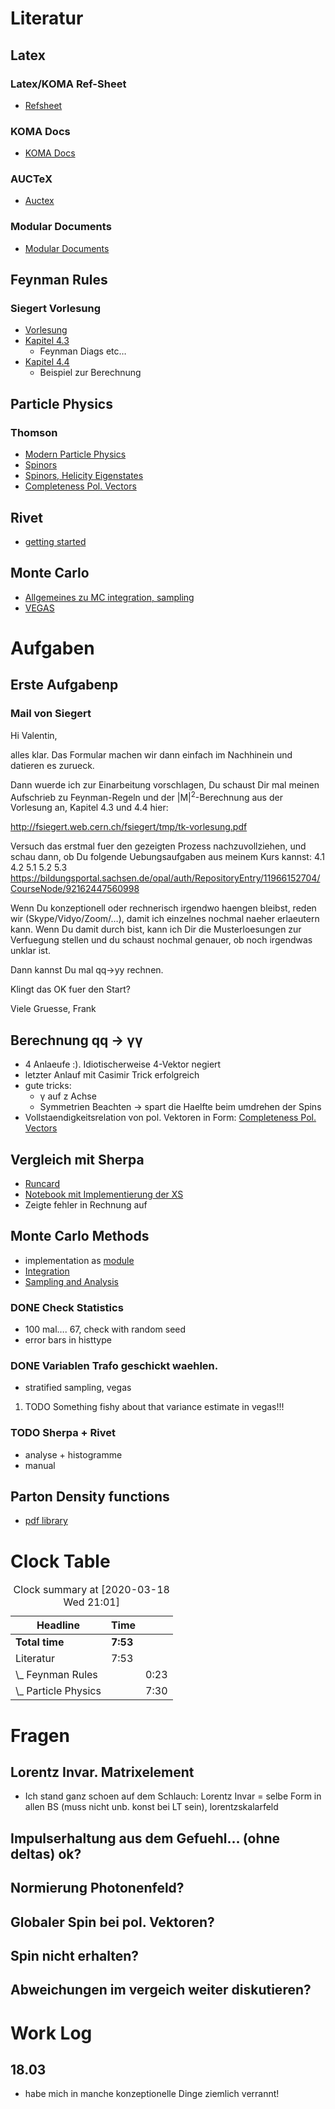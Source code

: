 * Literatur
** Latex
*** Latex/KOMA Ref-Sheet
 - [[file:literature/prog/LaTeX_RefSheet.pdf][Refsheet]]
*** KOMA Docs
 - [[file:literature/prog/scrguide.pdf][KOMA Docs]]
*** AUCTeX
 - [[file:literature/prog/tex-ref.pdf][Auctex]]
*** Modular Documents
 - [[https://en.wikibooks.org/wiki/LaTeX/Modular_Documents][Modular Documents]]

** Feynman Rules
*** Siegert Vorlesung
    :LOGBOOK:
    CLOCK: [2020-03-18 Wed 10:57]--[2020-03-18 Wed 11:20] =>  0:23
    :END:
 - [[file:literature/feynman/tk-vorlesung.pdf][Vorlesung]]
 - [[file:literature/feynman/tk-vorlesung.pdf::54][Kapitel 4.3]]
   - Feynman Diags etc...
 - [[file:literature/feynman/tk-vorlesung.pdf::64][Kapitel 4.4]]
   - Beispiel zur Berechnung

** Particle Physics
*** Thomson
    :LOGBOOK:
    CLOCK: [2020-03-18 Wed 16:32]--[2020-03-18 Wed 21:01] =>  4:29
    CLOCK: [2020-03-18 Wed 11:20]--[2020-03-18 Wed 14:21] =>  3:01
    :END:
 - [[file:literature/feynman/Thomson.pdf][Modern Particle Physics]]
 - [[file:literature/feynman/Thomson.pdf::100][Spinors]]
 - [[file:literature/feynman/Thomson.pdf::107][Spinors, Helicity Eigenstates]]
 - [[file:literature/feynman/Thomson.pdf::533][Completeness Pol. Vectors]]
** Rivet
 - [[https://gitlab.com/hepcedar/rivet/tree/master/doc/tutorials][getting started]]
** Monte Carlo
 - [[file:literature/mc/general_purp_evt.pdf::170][Allgemeines zu MC integration, sampling]]
 - [[file:literature/mc/vegas.pdf][VEGAS]]
* Aufgaben
** Erste Aufgabenp
   :LOGBOOK:
   CLOCK: [2020-03-20 Fri 09:30]
   :END:
*** Mail von Siegert
     :LOGBOOK:
     CLOCK: [2020-03-19 Thu 15:21]--[2020-03-19 Thu 17:25] =>  2:04
     CLOCK: [2020-03-19 Thu 10:05]--[2020-03-19 Thu 11:56] =>  1:51
     :END:
Hi Valentin,

alles klar. Das Formular machen wir dann einfach im Nachhinein und
datieren es zurueck.

Dann wuerde ich zur Einarbeitung vorschlagen, Du schaust Dir mal
meinen Aufschrieb zu Feynman-Regeln und der |M|^2-Berechnung aus der
Vorlesung an, Kapitel 4.3 und 4.4 hier:

  http://fsiegert.web.cern.ch/fsiegert/tmp/tk-vorlesung.pdf

Versuch das erstmal fuer den gezeigten Prozess nachzuvollziehen, und
schau dann, ob Du folgende Uebungsaufgaben aus meinem Kurs kannst: 4.1
4.2 5.1 5.2 5.3
https://bildungsportal.sachsen.de/opal/auth/RepositoryEntry/11966152704/CourseNode/92162447560998

Wenn Du konzeptionell oder rechnerisch irgendwo haengen bleibst, reden
wir (Skype/Vidyo/Zoom/...), damit ich einzelnes nochmal naeher
erlaeutern kann. Wenn Du damit durch bist, kann ich Dir die
Musterloesungen zur Verfuegung stellen und du schaust nochmal genauer,
ob noch irgendwas unklar ist.

Dann kannst Du mal qq->yy rechnen.

Klingt das OK fuer den Start?

Viele Gruesse, Frank
** Berechnung qq -> γγ
 - 4 Anlaeufe :). Idiotischerweise 4-Vektor negiert
 - letzter Anlauf mit Casimir Trick erfolgreich
 - gute tricks:
   - γ auf z Achse
   - Symmetrien Beachten -> spart die Haelfte beim umdrehen der Spins
 - Vollstaendigkeitsrelation von pol. Vektoren in Form: [[file:literature/feynman/Thomson.pdf::533][Completeness Pol. Vectors]]
** Vergleich mit Sherpa
 - [[file:prog/runcards/qqgg/Sherpa.yaml][Runcard]]
 - [[file:prog/python/qqgg/analytical_xs.ipynb][Notebook mit Implementierung der XS]]
 - Zeigte fehler in Rechnung auf

** Monte Carlo Methods
 - implementation as [[file:prog/python/qqgg/monte_carlo.py][module]]
 - [[file:prog/python/qqgg/analytical_xs.org::*Numerical Integration][Integration]]
 - [[file:prog/python/qqgg/analytical_xs.org::*Sampling and Analysis][Sampling and Analysis]]
*** DONE Check Statistics
 - 100 mal.... 67, check with random seed
 - error bars in histtype
*** DONE Variablen Trafo geschickt waehlen.
 - stratified sampling, vegas
**** TODO Something fishy about that variance estimate in vegas!!!
*** TODO Sherpa + Rivet
 - analyse + histogramme
 - manual
** Parton Density functions
 - [[https://lhapdf.hepforge.org/][pdf library]]
* Clock Table
#+BEGIN: clocktable :scope file :maxlevel 2
#+CAPTION: Clock summary at [2020-03-18 Wed 21:01]
| Headline             | Time   |      |
|----------------------+--------+------|
| *Total time*         | *7:53* |      |
|----------------------+--------+------|
| Literatur            | 7:53   |      |
| \_  Feynman Rules    |        | 0:23 |
| \_  Particle Physics |        | 7:30 |
#+END:

* Fragen
** Lorentz Invar. Matrixelement
 - Ich stand ganz schoen auf dem Schlauch: Lorentz Invar = selbe Form
   in allen BS (muss nicht unb. konst bei LT sein), lorentzskalarfeld

** Impulserhaltung aus dem Gefuehl... (ohne deltas) ok?
** Normierung Photonenfeld?
** Globaler Spin bei pol. Vektoren?
** Spin nicht erhalten?
** Abweichungen im vergeich weiter diskutieren?
* Work Log
** 18.03
 - habe mich in manche konzeptionelle Dinge ziemlich verrannt!

